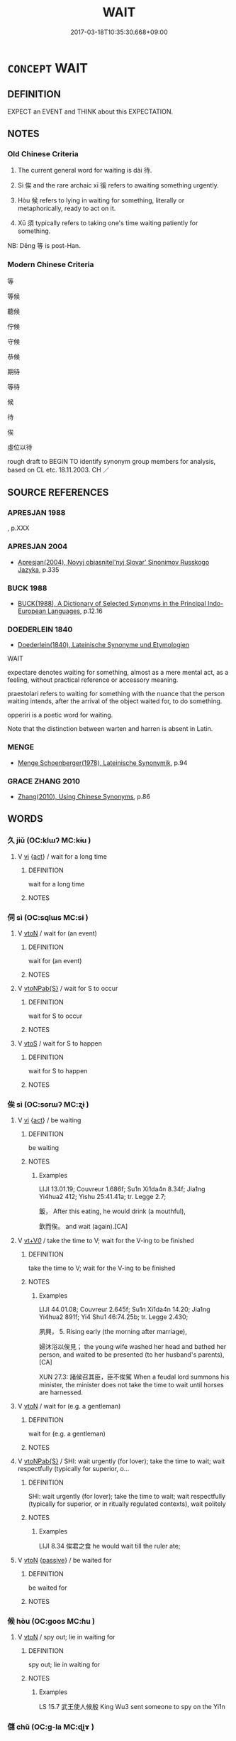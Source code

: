 # -*- mode: mandoku-tls-view -*-
#+TITLE: WAIT
#+DATE: 2017-03-18T10:35:30.668+09:00        
#+STARTUP: content
* =CONCEPT= WAIT
:PROPERTIES:
:CUSTOM_ID: uuid-8fd9d5a5-ba4f-478d-86e3-7f6f3496d2e8
:SYNONYM+:  HOLD ON
:SYNONYM+:  HOLD BACK
:SYNONYM+:  BIDE ONE'S TIME
:SYNONYM+:  HANG FIRE
:SYNONYM+:  MARK TIME
:SYNONYM+:  STAND BY
:SYNONYM+:  SIT TIGHT
:SYNONYM+:  HOLD ONE'S HORSES
:TR_ZH: 等待
:TR_OCH: 待
:END:
** DEFINITION

EXPECT an EVENT and THINK about this EXPECTATION.

** NOTES

*** Old Chinese Criteria
1. The current general word for waiting is dài 待.

2. Sì 俟 and the rare archaic xī 徯 refers to awaiting something urgently.

3. Hòu 候 refers to lying in waiting for something, literally or metaphorically, ready to act on it.

4. Xū 須 typically refers to taking one's time waiting patiently for something.

NB: Děng 等 is post-Han.

*** Modern Chinese Criteria
等

等候

聽候

佇候

守候

恭候

期待

等待

候

待

俟

虛位以待

rough draft to BEGIN TO identify synonym group members for analysis, based on CL etc. 18.11.2003. CH ／

** SOURCE REFERENCES
*** APRESJAN 1988
, p.XXX

*** APRESJAN 2004
 - [[cite:APRESJAN-2004][Apresjan(2004), Novyj objasnitel'nyj Slovar' Sinonimov Russkogo Jazyka]], p.335

*** BUCK 1988
 - [[cite:BUCK-1988][BUCK(1988), A Dictionary of Selected Synonyms in the Principal Indo-European Languages]], p.12.16

*** DOEDERLEIN 1840
 - [[cite:DOEDERLEIN-1840][Doederlein(1840), Lateinische Synonyme und Etymologien]]

WAIT

expectare denotes waiting for something, almost as a mere mental act, as a feeling, without practical reference or accessory meaning.

praestolari refers to waiting for something with the nuance that the person waiting intends, after the arrival of the object waited for, to do something.

opperiri is a poetic word for waiting.  

Note that the distinction between warten and harren is absent in Latin.

*** MENGE
 - [[cite:MENGE][Menge Schoenberger(1978), Lateinische Synonymik]], p.94

*** GRACE ZHANG 2010
 - [[cite:GRACE-ZHANG-2010][Zhang(2010), Using Chinese Synonyms]], p.86

** WORDS
   :PROPERTIES:
   :VISIBILITY: children
   :END:
*** 久 jiǔ (OC:klɯʔ MC:kɨu )
:PROPERTIES:
:CUSTOM_ID: uuid-6c131bb6-2437-44e3-85d5-51feb0ce15fe
:Char+: 久(4,2/3) 
:GY_IDS+: uuid-8b83822b-0499-4aa5-b092-e53ccfdfefbf
:PY+: jiǔ     
:OC+: klɯʔ     
:MC+: kɨu     
:END: 
**** V [[tls:syn-func::#uuid-c20780b3-41f9-491b-bb61-a269c1c4b48f][vi]] {[[tls:sem-feat::#uuid-f55cff2f-f0e3-4f08-a89c-5d08fcf3fe89][act]]} / wait for a long time
:PROPERTIES:
:CUSTOM_ID: uuid-ffc91bdd-a7a8-4da2-9b7d-d407dfdea85e
:WARRING-STATES-CURRENCY: 3
:END:
****** DEFINITION

wait for a long time

****** NOTES

*** 伺 sì (OC:sqlɯs MC:sɨ )
:PROPERTIES:
:CUSTOM_ID: uuid-086d2f5c-452a-4077-a17a-724ef0581bfe
:Char+: 伺(9,5/7) 
:GY_IDS+: uuid-661e115e-1ac0-42c6-988f-7cbfe8d7d5f9
:PY+: sì     
:OC+: sqlɯs     
:MC+: sɨ     
:END: 
**** V [[tls:syn-func::#uuid-fbfb2371-2537-4a99-a876-41b15ec2463c][vtoN]] / wait for (an event)
:PROPERTIES:
:CUSTOM_ID: uuid-384569c8-f97d-47b2-bd5b-c1cbb50f4d49
:END:
****** DEFINITION

wait for (an event)

****** NOTES

**** V [[tls:syn-func::#uuid-faa1cf25-fe9d-4e48-b4e5-9efdf3cd3ade][vtoNPab{S}]] / wait for S to occur
:PROPERTIES:
:CUSTOM_ID: uuid-f6605393-0712-48e7-abbe-f6b3d82b90eb
:END:
****** DEFINITION

wait for S to occur

****** NOTES

**** V [[tls:syn-func::#uuid-ccee9f93-d493-43f0-b41f-64aa72876a47][vtoS]] / wait for S to happen
:PROPERTIES:
:CUSTOM_ID: uuid-055879f6-3e9d-415b-8d34-ddfb9c893eaf
:END:
****** DEFINITION

wait for S to happen

****** NOTES

*** 俟 sì (OC:sɢrɯʔ MC:ʐɨ )
:PROPERTIES:
:CUSTOM_ID: uuid-ed4289cd-b267-4159-85a6-5cc192563eb6
:Char+: 俟(9,7/9) 
:GY_IDS+: uuid-354d1f58-07f2-46d2-a231-2c6a15060dda
:PY+: sì     
:OC+: sɢrɯʔ     
:MC+: ʐɨ     
:END: 
**** V [[tls:syn-func::#uuid-c20780b3-41f9-491b-bb61-a269c1c4b48f][vi]] {[[tls:sem-feat::#uuid-f55cff2f-f0e3-4f08-a89c-5d08fcf3fe89][act]]} / be waiting
:PROPERTIES:
:CUSTOM_ID: uuid-29865e4a-5aac-475b-ab7d-debb8d8d4849
:WARRING-STATES-CURRENCY: 4
:END:
****** DEFINITION

be waiting

****** NOTES

******* Examples
LIJI 13.01.19; Couvreur 1.686f; Su1n Xi1da4n 8.34f; Jia1ng Yi4hua2 412; Yishu 25:41.41a; tr. Legge 2.7;

 飯， After this eating, he would drink (a mouthful), 

 飲而俟。 and wait (again).[CA]

**** V [[tls:syn-func::#uuid-dd717b3f-0c98-4de8-bac6-2e4085805ef1][vt+V/0/]] / take the time to V; wait for the V-ing to be finished
:PROPERTIES:
:CUSTOM_ID: uuid-2a9d53fc-57cf-4b32-86c4-d7674b142cf2
:WARRING-STATES-CURRENCY: 4
:END:
****** DEFINITION

take the time to V; wait for the V-ing to be finished

****** NOTES

******* Examples
LIJI 44.01.08; Couvreur 2.645f; Su1n Xi1da4n 14.20; Jia1ng Yi4hua2 891f; Yi4 Shu1 46:74.25b; tr. Legge 2.430;

 夙興， 5. Rising early (the morning after marriage),

 婦沐浴以俟見； the young wife washed her head and bathed her person, and waited to be presented (to her husband's parents), [CA]



XUN 27.3: 諸侯召其臣，臣不俟駕 When a feudal lord summons his minister, the minister does not take the time to wait until horses are harnessed.

**** V [[tls:syn-func::#uuid-fbfb2371-2537-4a99-a876-41b15ec2463c][vtoN]] / wait for (e.g. a gentleman)
:PROPERTIES:
:CUSTOM_ID: uuid-b81fcafd-dbf1-417c-a1ee-a478f9336980
:WARRING-STATES-CURRENCY: 3
:END:
****** DEFINITION

wait for (e.g. a gentleman)

****** NOTES

**** V [[tls:syn-func::#uuid-faa1cf25-fe9d-4e48-b4e5-9efdf3cd3ade][vtoNPab{S}]] / SHI: wait urgently (for lover); take the time to wait; wait respectfully (typically for superior, o...
:PROPERTIES:
:CUSTOM_ID: uuid-a183cfe1-175e-427d-9d3c-5c4e43d5026e
:WARRING-STATES-CURRENCY: 4
:END:
****** DEFINITION

SHI: wait urgently (for lover); take the time to wait; wait respectfully (typically for superior, or in ritually regulated contexts), wait politely

****** NOTES

******* Examples
LIJI 8.34 俟君之食 he would wait till the ruler ate;

**** V [[tls:syn-func::#uuid-fbfb2371-2537-4a99-a876-41b15ec2463c][vtoN]] {[[tls:sem-feat::#uuid-988c2bcf-3cdd-4b9e-b8a4-615fe3f7f81e][passive]]} / be waited for
:PROPERTIES:
:CUSTOM_ID: uuid-7db32f7a-87d2-41ab-8429-d24025b6776c
:END:
****** DEFINITION

be waited for

****** NOTES

*** 候 hòu (OC:ɡoos MC:ɦu )
:PROPERTIES:
:CUSTOM_ID: uuid-2e7ec236-8151-4c3e-b034-fa682dd87272
:Char+: 候(9,8/10) 
:GY_IDS+: uuid-40f329b6-78f7-47a3-856e-acce7d77264f
:PY+: hòu     
:OC+: ɡoos     
:MC+: ɦu     
:END: 
**** V [[tls:syn-func::#uuid-fbfb2371-2537-4a99-a876-41b15ec2463c][vtoN]] / spy out; lie in waiting for
:PROPERTIES:
:CUSTOM_ID: uuid-60003a94-4738-46a0-b303-5f0b1ed3da11
:WARRING-STATES-CURRENCY: 4
:END:
****** DEFINITION

spy out; lie in waiting for

****** NOTES

******* Examples
LS 15.7 武王使人候殷 King Wu3 sent someone to spy on the Yi1n

*** 儲 chǔ (OC:ɡ-la MC:ɖi̯ɤ )
:PROPERTIES:
:CUSTOM_ID: uuid-87b1c37d-2809-48bd-9fec-af26ef4c7008
:Char+: 儲(9,16/18) 
:GY_IDS+: uuid-c9f522f5-b904-4733-a2ed-a7ae26d09d46
:PY+: chǔ     
:OC+: ɡ-la     
:MC+: ɖi̯ɤ     
:END: 
**** V [[tls:syn-func::#uuid-c20780b3-41f9-491b-bb61-a269c1c4b48f][vi]] / wait ZHANG HENG 東京賦：儲乎廣庭 "wait in the broad hall".
:PROPERTIES:
:CUSTOM_ID: uuid-7f18cf0e-588d-488e-b550-0c883f7e95c7
:WARRING-STATES-CURRENCY: 2
:END:
****** DEFINITION

wait ZHANG HENG 東京賦：儲乎廣庭 "wait in the broad hall".

****** NOTES

*** 待 dài (OC:ɡ-lɯɯʔ MC:dəi )
:PROPERTIES:
:CUSTOM_ID: uuid-e444e1ab-d178-41de-850c-ba2ba0f2e67f
:Char+: 待(60,6/9) 
:GY_IDS+: uuid-e44baff3-a268-4b94-9b2a-8a87a03d3e44
:PY+: dài     
:OC+: ɡ-lɯɯʔ     
:MC+: dəi     
:END: 
**** V [[tls:syn-func::#uuid-c20780b3-41f9-491b-bb61-a269c1c4b48f][vi]] {[[tls:sem-feat::#uuid-f55cff2f-f0e3-4f08-a89c-5d08fcf3fe89][act]]} / engage in waiting for things, remain in a place
:PROPERTIES:
:CUSTOM_ID: uuid-ae4de701-b6a6-432a-be57-5c51935a5a74
:END:
****** DEFINITION

engage in waiting for things, remain in a place

****** NOTES

**** V [[tls:syn-func::#uuid-fbfb2371-2537-4a99-a876-41b15ec2463c][vtoN]] {[[tls:sem-feat::#uuid-5100e402-4cb5-4b99-929f-be674b3757d4][N=human]]} / wait for (a person) 待我二十五年
:PROPERTIES:
:CUSTOM_ID: uuid-5b9ca07a-3e52-446e-8b2a-29ad730c133f
:WARRING-STATES-CURRENCY: 5
:END:
****** DEFINITION

wait for (a person) 待我二十五年

****** NOTES

******* Examples
ZUO Xi 23.6.4(637 B.C.); Ya2ng Bo2ju4n 405; Wa2ng Sho3uqia1n et al. 289; tr. Watson 1989:41; revised tr. CH

 謂季隗曰： he said to his wife Ji4 We3i:

 「待我二十五年， "Wait for me twenty-five years.

 不來而後嫁。」 Only if I don 掐 return by that time, then remarry."

**** V [[tls:syn-func::#uuid-fbfb2371-2537-4a99-a876-41b15ec2463c][vtoN]] {[[tls:sem-feat::#uuid-27c25f52-900b-48a9-8ca9-715cb9000e48][N=nonhu]]} / wait for (something desirable); wait until; wait for (a period of time); expect
:PROPERTIES:
:CUSTOM_ID: uuid-01f358ba-f74e-450c-9f0b-f0ec93745b5c
:WARRING-STATES-CURRENCY: 5
:END:
****** DEFINITION

wait for (something desirable); wait until; wait for (a period of time); expect

****** NOTES

******* Examples
HF 10.6.22; HF 40.7.4: 待粱肉而救餓 wait for high grade millet and meat in order to save a starving person

**** V [[tls:syn-func::#uuid-fbfb2371-2537-4a99-a876-41b15ec2463c][vtoN]] {[[tls:sem-feat::#uuid-988c2bcf-3cdd-4b9e-b8a4-615fe3f7f81e][passive]]} / be successfully or confidently waited for
:PROPERTIES:
:CUSTOM_ID: uuid-baee560d-e067-4445-bbeb-8a35f88a8dc3
:END:
****** DEFINITION

be successfully or confidently waited for

****** NOTES

**** V [[tls:syn-func::#uuid-faa1cf25-fe9d-4e48-b4e5-9efdf3cd3ade][vtoNPab{S}]] / wait until S
:PROPERTIES:
:CUSTOM_ID: uuid-63abd9ec-22b5-4a1a-a552-7ffc3ceda874
:WARRING-STATES-CURRENCY: 3
:END:
****** DEFINITION

wait until S

****** NOTES

**** V [[tls:syn-func::#uuid-ccee9f93-d493-43f0-b41f-64aa72876a47][vtoS]] / wait until S
:PROPERTIES:
:CUSTOM_ID: uuid-dca11765-607d-430f-9a6c-708e50bf9b09
:END:
****** DEFINITION

wait until S

****** NOTES

**** V [[tls:syn-func::#uuid-ccee9f93-d493-43f0-b41f-64aa72876a47][vtoS]] {[[tls:sem-feat::#uuid-b8276c57-c108-44c8-8c01-ad92679a9163][imperative]]} / wait until S! wait in this matter
:PROPERTIES:
:CUSTOM_ID: uuid-d287353b-d6f3-4392-b313-bacd4c610f5a
:END:
****** DEFINITION

wait until S! wait in this matter

****** NOTES

**** V [[tls:syn-func::#uuid-e0354a6b-29b1-4b41-a494-59df1daddc7e][vttoN1.+prep+N2]] / wait for (something N1) from (a source N2)
:PROPERTIES:
:CUSTOM_ID: uuid-8aec9d5f-478e-4490-ac1b-e2981edc3f42
:END:
****** DEFINITION

wait for (something N1) from (a source N2)

****** NOTES

**** V [[tls:syn-func::#uuid-e64a7a95-b54b-4c94-9d6d-f55dbf079701][vt(oN)]] / wait for the contextually determinate N
:PROPERTIES:
:CUSTOM_ID: uuid-2c1d2b08-a333-4419-920c-4ab1a7798557
:END:
****** DEFINITION

wait for the contextually determinate N

****** NOTES

*** 徯 xī (OC:ɡee MC:ɦei )
:PROPERTIES:
:CUSTOM_ID: uuid-12825f1c-5e56-4111-a712-dbb28958207f
:Char+: 徯(60,10/13) 
:GY_IDS+: uuid-2980f27c-34ba-4aec-8b04-e5515390567b
:PY+: xī     
:OC+: ɡee     
:MC+: ɦei     
:END: 
**** V [[tls:syn-func::#uuid-fbfb2371-2537-4a99-a876-41b15ec2463c][vtoN]] / archaic, rare: SHU, gaoyao 10: wait urgently (for guidance)
:PROPERTIES:
:CUSTOM_ID: uuid-5b89b610-28c1-450b-8381-f373f44fbce0
:END:
****** DEFINITION

archaic, rare: SHU, gaoyao 10: wait urgently (for guidance)

****** NOTES

*** 等 děng (OC:k-lɯɯŋʔ MC:təŋ )
:PROPERTIES:
:CUSTOM_ID: uuid-9cb46045-0cfe-40a2-8807-66b7225659fa
:Char+: 等(118,6/12) 
:GY_IDS+: uuid-3c7c0022-58b5-4c2d-9c40-4f78d4da3bd6
:PY+: děng     
:OC+: k-lɯɯŋʔ     
:MC+: təŋ     
:END: 
**** V [[tls:syn-func::#uuid-fbfb2371-2537-4a99-a876-41b15ec2463c][vtoN]] / wait for
:PROPERTIES:
:CUSTOM_ID: uuid-27964a96-4e7a-4ab2-b9fc-d2630b43d8ac
:END:
****** DEFINITION

wait for

****** NOTES

*** 須 xū (OC:so MC:si̯o )
:PROPERTIES:
:CUSTOM_ID: uuid-bf9dc9d1-05f7-4e68-8f11-a612403c05cc
:Char+: 須(181,3/12) 
:GY_IDS+: uuid-86d435d5-2ec2-42bf-af4d-8c64e5258a94
:PY+: xū     
:OC+: so     
:MC+: si̯o     
:END: 
**** V [[tls:syn-func::#uuid-c20780b3-41f9-491b-bb61-a269c1c4b48f][vi]] {[[tls:sem-feat::#uuid-f55cff2f-f0e3-4f08-a89c-5d08fcf3fe89][act]]} / take one's time and wait, lie in waiting
:PROPERTIES:
:CUSTOM_ID: uuid-176779ae-0737-48e5-a4ae-cacf80bdadf0
:WARRING-STATES-CURRENCY: 4
:END:
****** DEFINITION

take one's time and wait, lie in waiting

****** NOTES

******* Examples
HF 1.4.42: await at one's ease (with hands down, the demise of one's enemies)

**** V [[tls:syn-func::#uuid-fbfb2371-2537-4a99-a876-41b15ec2463c][vtoN]] / take the time to wait until; [wait for]
:PROPERTIES:
:CUSTOM_ID: uuid-c026d6a7-2899-403e-a0aa-ae6e7c923529
:WARRING-STATES-CURRENCY: 3
:END:
****** DEFINITION

take the time to wait until; [wait for]

****** NOTES

******* Examples
SHI 034.4

 卬須我友。 I am waiting for my friend.[CA]

**** V [[tls:syn-func::#uuid-ccee9f93-d493-43f0-b41f-64aa72876a47][vtoS]] / wait until S (with sentential object)
:PROPERTIES:
:CUSTOM_ID: uuid-52bdb7de-0250-45b9-9efc-f87c1dcd37eb
:WARRING-STATES-CURRENCY: 2
:END:
****** DEFINITION

wait until S (with sentential object)

****** NOTES

*** 留待 liúdài (OC:b-ru ɡ-lɯɯʔ MC:lɨu dəi )
:PROPERTIES:
:CUSTOM_ID: uuid-46df628e-b811-49a7-b8ca-78a47ef202fa
:Char+: 留(102,5/10) 待(60,6/9) 
:GY_IDS+: uuid-002b870a-8d76-48f9-b5af-4d81bf229ddd uuid-e44baff3-a268-4b94-9b2a-8a87a03d3e44
:PY+: liú dài    
:OC+: b-ru ɡ-lɯɯʔ    
:MC+: lɨu dəi    
:END: 
**** V [[tls:syn-func::#uuid-98f2ce75-ae37-4667-90ff-f418c4aeaa33][VPtoN]] / stay and wait > wait for
:PROPERTIES:
:CUSTOM_ID: uuid-f673a81b-f540-4f7e-ba49-135845ecb8d1
:END:
****** DEFINITION

stay and wait > wait for

****** NOTES

*** 須臾 xūyú (OC:so lo MC:si̯o ji̯o )
:PROPERTIES:
:CUSTOM_ID: uuid-5f89b808-74bc-4215-ac2e-133428689628
:Char+: 須(181,3/12) 臾(134,2/8) 
:GY_IDS+: uuid-86d435d5-2ec2-42bf-af4d-8c64e5258a94 uuid-a76a3431-a61f-4f08-926e-9e398bc1a898
:PY+: xū yú    
:OC+: so lo    
:MC+: si̯o ji̯o    
:END: 
**** V [[tls:syn-func::#uuid-c20780b3-41f9-491b-bb61-a269c1c4b48f][vi]] {[[tls:sem-feat::#uuid-f55cff2f-f0e3-4f08-a89c-5d08fcf3fe89][act]]} / wait for as much as a moment
:PROPERTIES:
:CUSTOM_ID: uuid-ef218d9b-5f6b-477c-ae22-e37c5c0c07cc
:WARRING-STATES-CURRENCY: 3
:END:
****** DEFINITION

wait for as much as a moment

****** NOTES

** BIBLIOGRAPHY
bibliography:../core/tlsbib.bib
